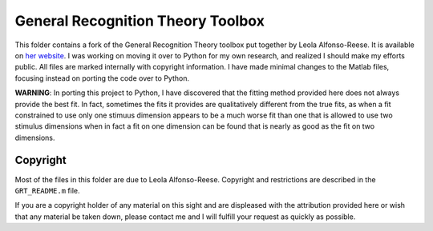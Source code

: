 
General Recognition Theory Toolbox
==========================

This folder contains a fork of the General Recognition Theory toolbox put
together by Leola Alfonso-Reese. It is available on `her website
<http://www-rohan.sdsu.edu/~leola/toolbox.html>`_. I was working on moving it
over to Python for my own research, and realized I should make my efforts
public. All files are marked internally with copyright information. I have made
minimal changes to the Matlab files, focusing instead on porting the code over
to Python.

**WARNING**: In porting this project to Python, I have discovered that the
fitting method provided here does not always provide the best fit. In fact,
sometimes the fits it provides are qualitatively different from the true fits,
as when a fit constrained to use only one stimuus dimension appears to be a
much worse fit than one that is allowed to use two stimulus dimensions when in
fact a fit on one dimension can be found that is nearly as good as the fit on
two dimensions.

Copyright
---------
Most of the files in this folder are due to Leola Alfonso-Reese. Copyright and
restrictions are described in the ``GRT_README.m`` file.

If you are a copyright holder of any material on this sight and are displeased
with the attribution provided here or wish that any material be taken down,
please contact me and I will fulfill your request as quickly as possible.





